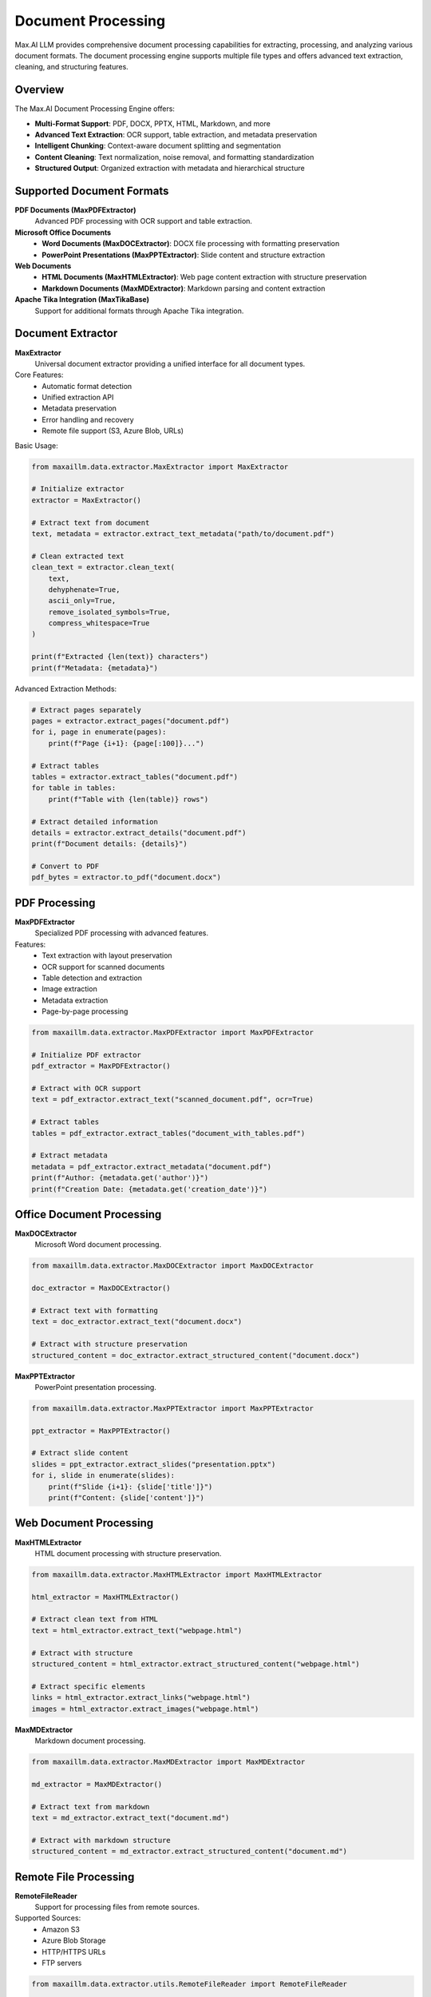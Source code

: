 Document Processing
===================

Max.AI LLM provides comprehensive document processing capabilities for extracting, processing, and analyzing various document formats. The document processing engine supports multiple file types and offers advanced text extraction, cleaning, and structuring features.

Overview
--------

The Max.AI Document Processing Engine offers:

* **Multi-Format Support**: PDF, DOCX, PPTX, HTML, Markdown, and more
* **Advanced Text Extraction**: OCR support, table extraction, and metadata preservation
* **Intelligent Chunking**: Context-aware document splitting and segmentation
* **Content Cleaning**: Text normalization, noise removal, and formatting standardization
* **Structured Output**: Organized extraction with metadata and hierarchical structure

Supported Document Formats
---------------------------

**PDF Documents (MaxPDFExtractor)**
    Advanced PDF processing with OCR support and table extraction.

**Microsoft Office Documents**
    * **Word Documents (MaxDOCExtractor)**: DOCX file processing with formatting preservation
    * **PowerPoint Presentations (MaxPPTExtractor)**: Slide content and structure extraction

**Web Documents**
    * **HTML Documents (MaxHTMLExtractor)**: Web page content extraction with structure preservation
    * **Markdown Documents (MaxMDExtractor)**: Markdown parsing and content extraction

**Apache Tika Integration (MaxTikaBase)**
    Support for additional formats through Apache Tika integration.

Document Extractor
------------------

**MaxExtractor**
    Universal document extractor providing a unified interface for all document types.

Core Features:
    * Automatic format detection
    * Unified extraction API
    * Metadata preservation
    * Error handling and recovery
    * Remote file support (S3, Azure Blob, URLs)

Basic Usage:

.. code-block:: python

    from maxaillm.data.extractor.MaxExtractor import MaxExtractor
    
    # Initialize extractor
    extractor = MaxExtractor()
    
    # Extract text from document
    text, metadata = extractor.extract_text_metadata("path/to/document.pdf")
    
    # Clean extracted text
    clean_text = extractor.clean_text(
        text,
        dehyphenate=True,
        ascii_only=True,
        remove_isolated_symbols=True,
        compress_whitespace=True
    )
    
    print(f"Extracted {len(text)} characters")
    print(f"Metadata: {metadata}")

Advanced Extraction Methods:

.. code-block:: python

    # Extract pages separately
    pages = extractor.extract_pages("document.pdf")
    for i, page in enumerate(pages):
        print(f"Page {i+1}: {page[:100]}...")
    
    # Extract tables
    tables = extractor.extract_tables("document.pdf")
    for table in tables:
        print(f"Table with {len(table)} rows")
    
    # Extract detailed information
    details = extractor.extract_details("document.pdf")
    print(f"Document details: {details}")
    
    # Convert to PDF
    pdf_bytes = extractor.to_pdf("document.docx")

PDF Processing
--------------

**MaxPDFExtractor**
    Specialized PDF processing with advanced features.

Features:
    * Text extraction with layout preservation
    * OCR support for scanned documents
    * Table detection and extraction
    * Image extraction
    * Metadata extraction
    * Page-by-page processing

.. code-block:: python

    from maxaillm.data.extractor.MaxPDFExtractor import MaxPDFExtractor
    
    # Initialize PDF extractor
    pdf_extractor = MaxPDFExtractor()
    
    # Extract with OCR support
    text = pdf_extractor.extract_text("scanned_document.pdf", ocr=True)
    
    # Extract tables
    tables = pdf_extractor.extract_tables("document_with_tables.pdf")
    
    # Extract metadata
    metadata = pdf_extractor.extract_metadata("document.pdf")
    print(f"Author: {metadata.get('author')}")
    print(f"Creation Date: {metadata.get('creation_date')}")

Office Document Processing
--------------------------

**MaxDOCExtractor**
    Microsoft Word document processing.

.. code-block:: python

    from maxaillm.data.extractor.MaxDOCExtractor import MaxDOCExtractor
    
    doc_extractor = MaxDOCExtractor()
    
    # Extract text with formatting
    text = doc_extractor.extract_text("document.docx")
    
    # Extract with structure preservation
    structured_content = doc_extractor.extract_structured_content("document.docx")

**MaxPPTExtractor**
    PowerPoint presentation processing.

.. code-block:: python

    from maxaillm.data.extractor.MaxPPTExtractor import MaxPPTExtractor
    
    ppt_extractor = MaxPPTExtractor()
    
    # Extract slide content
    slides = ppt_extractor.extract_slides("presentation.pptx")
    for i, slide in enumerate(slides):
        print(f"Slide {i+1}: {slide['title']}")
        print(f"Content: {slide['content']}")

Web Document Processing
-----------------------

**MaxHTMLExtractor**
    HTML document processing with structure preservation.

.. code-block:: python

    from maxaillm.data.extractor.MaxHTMLExtractor import MaxHTMLExtractor
    
    html_extractor = MaxHTMLExtractor()
    
    # Extract clean text from HTML
    text = html_extractor.extract_text("webpage.html")
    
    # Extract with structure
    structured_content = html_extractor.extract_structured_content("webpage.html")
    
    # Extract specific elements
    links = html_extractor.extract_links("webpage.html")
    images = html_extractor.extract_images("webpage.html")

**MaxMDExtractor**
    Markdown document processing.

.. code-block:: python

    from maxaillm.data.extractor.MaxMDExtractor import MaxMDExtractor
    
    md_extractor = MaxMDExtractor()
    
    # Extract text from markdown
    text = md_extractor.extract_text("document.md")
    
    # Extract with markdown structure
    structured_content = md_extractor.extract_structured_content("document.md")

Remote File Processing
----------------------

**RemoteFileReader**
    Support for processing files from remote sources.

Supported Sources:
    * Amazon S3
    * Azure Blob Storage
    * HTTP/HTTPS URLs
    * FTP servers

.. code-block:: python

    from maxaillm.data.extractor.utils.RemoteFileReader import RemoteFileReader
    
    # Process S3 file
    s3_url = "s3://bucket-name/path/to/document.pdf"
    text, metadata = extractor.extract_text_metadata(s3_url)
    
    # Process Azure Blob file
    azure_url = "https://account.blob.core.windows.net/container/document.pdf"
    text, metadata = extractor.extract_text_metadata(azure_url)
    
    # Process HTTP URL
    web_url = "https://example.com/document.pdf"
    text, metadata = extractor.extract_text_metadata(web_url)

Text Cleaning and Preprocessing
-------------------------------

**Advanced Text Cleaning**
    Comprehensive text cleaning and normalization.

.. code-block:: python

    # Clean extracted text
    clean_text = extractor.clean_text(
        raw_text,
        dehyphenate=True,           # Remove hyphenation
        ascii_only=True,            # Keep only ASCII characters
        remove_isolated_symbols=True,  # Remove standalone symbols
        compress_whitespace=True,   # Normalize whitespace
        remove_headers_footers=True,  # Remove headers/footers
        remove_page_numbers=True,   # Remove page numbers
        normalize_quotes=True,      # Normalize quotation marks
        fix_encoding=True          # Fix encoding issues
    )

**Custom Cleaning Rules**

.. code-block:: python

    def custom_cleaning_function(text):
        # Custom cleaning logic
        text = re.sub(r'\b\d{4}-\d{2}-\d{2}\b', '[DATE]', text)  # Replace dates
        text = re.sub(r'\b\d{3}-\d{3}-\d{4}\b', '[PHONE]', text)  # Replace phone numbers
        return text
    
    # Apply custom cleaning
    cleaned_text = custom_cleaning_function(raw_text)

Document Chunking and Segmentation
-----------------------------------

**Intelligent Document Splitting**
    Context-aware document segmentation for better processing.

.. code-block:: python

    from maxaillm.data.chunking.TextSplitter import TextSplitter
    
    # Initialize text splitter
    splitter = TextSplitter(
        chunk_size=1000,
        chunk_overlap=200,
        length_function=len,
        separator="\n\n"
    )
    
    # Create documents with metadata
    documents = splitter.create_documents(
        texts=[clean_text],
        file_metadata=metadata,
        metadata={
            "default": True,
            "summary": False,
            "entities": True,
            "frequent_keywords": True,
            "links": True
        },
        default_metadata={"source": "document.pdf"}
    )

**Header-Based Splitting**

.. code-block:: python

    from maxaillm.data.chunking import MarkdownHeaderSplitter, HTMLHeaderSplitter
    
    # Markdown header splitting
    md_splitter = MarkdownHeaderSplitter(
        splits=[("#", "Chapter"), ("##", "Section"), ("###", "Subsection")]
    )
    md_chunks = md_splitter.split_text(markdown_text)
    
    # HTML header splitting
    html_splitter = HTMLHeaderSplitter(
        splits=[("h1", "Chapter"), ("h2", "Section"), ("h3", "Subsection")]
    )
    html_chunks = html_splitter.split_text(html_text)

Metadata Extraction and Enhancement
-----------------------------------

**Automatic Metadata Extraction**
    Extract and enhance document metadata automatically.

.. code-block:: python

    # Extract comprehensive metadata
    metadata = extractor.extract_metadata("document.pdf")
    
    # Common metadata fields
    print(f"Title: {metadata.get('title')}")
    print(f"Author: {metadata.get('author')}")
    print(f"Subject: {metadata.get('subject')}")
    print(f"Keywords: {metadata.get('keywords')}")
    print(f"Creation Date: {metadata.get('creation_date')}")
    print(f"Modification Date: {metadata.get('modification_date')}")
    print(f"Page Count: {metadata.get('page_count')}")
    print(f"File Size: {metadata.get('file_size')}")

**Custom Metadata Enhancement**

.. code-block:: python

    def extract_custom_metadata(text):
        # Custom metadata extraction logic
        metadata = {}
        
        # Extract email addresses
        emails = re.findall(r'\b[A-Za-z0-9._%+-]+@[A-Za-z0-9.-]+\.[A-Z|a-z]{2,}\b', text)
        metadata['emails'] = emails
        
        # Extract phone numbers
        phones = re.findall(r'\b\d{3}-\d{3}-\d{4}\b', text)
        metadata['phone_numbers'] = phones
        
        # Extract dates
        dates = re.findall(r'\b\d{1,2}/\d{1,2}/\d{4}\b', text)
        metadata['dates'] = dates
        
        return metadata
    
    # Add custom metadata to documents
    splitter.add_metadata_to_documents_parallel(
        documents=documents,
        metadata_extraction_function=extract_custom_metadata,
        metadata_key="custom_metadata",
        max_workers=4
    )

Batch Processing
----------------

**Bulk Document Processing**
    Process multiple documents efficiently.

.. code-block:: python

    import os
    from concurrent.futures import ThreadPoolExecutor
    
    def process_document(file_path):
        try:
            text, metadata = extractor.extract_text_metadata(file_path)
            clean_text = extractor.clean_text(text)
            
            return {
                'file': file_path,
                'text': clean_text,
                'metadata': metadata,
                'status': 'success'
            }
        except Exception as e:
            return {
                'file': file_path,
                'error': str(e),
                'status': 'failed'
            }
    
    # Process multiple documents
    document_folder = "path/to/documents"
    file_paths = [os.path.join(document_folder, f) 
                  for f in os.listdir(document_folder)]
    
    # Parallel processing
    with ThreadPoolExecutor(max_workers=4) as executor:
        results = list(executor.map(process_document, file_paths))
    
    # Process results
    successful = [r for r in results if r['status'] == 'success']
    failed = [r for r in results if r['status'] == 'failed']
    
    print(f"Successfully processed: {len(successful)} documents")
    print(f"Failed to process: {len(failed)} documents")

Error Handling and Recovery
---------------------------

**Robust Error Handling**
    Handle various document processing errors gracefully.

.. code-block:: python

    def safe_extract_text(file_path):
        try:
            # Attempt extraction
            text, metadata = extractor.extract_text_metadata(file_path)
            return text, metadata, None
            
        except FileNotFoundError:
            return None, None, "File not found"
            
        except PermissionError:
            return None, None, "Permission denied"
            
        except UnicodeDecodeError:
            # Try with different encoding
            try:
                text, metadata = extractor.extract_text_metadata(
                    file_path, encoding='latin-1'
                )
                return text, metadata, "Encoding issue resolved"
            except:
                return None, None, "Encoding error"
                
        except Exception as e:
            return None, None, f"Unexpected error: {str(e)}"

**Fallback Strategies**

.. code-block:: python

    def extract_with_fallback(file_path):
        # Try primary extraction method
        try:
            return extractor.extract_text(file_path)
        except:
            pass
        
        # Try OCR if primary method fails
        try:
            return extractor.extract_text(file_path, ocr=True)
        except:
            pass
        
        # Try alternative extractor
        try:
            alternative_extractor = MaxTikaExtractor()
            return alternative_extractor.extract_text(file_path)
        except:
            pass
        
        # Return empty string if all methods fail
        return ""

Performance Optimization
------------------------

**Memory Management**
    Optimize memory usage for large document processing.

.. code-block:: python

    # Process large documents in chunks
    def process_large_document(file_path, chunk_size=1000000):
        with open(file_path, 'r', encoding='utf-8') as file:
            chunks = []
            while True:
                chunk = file.read(chunk_size)
                if not chunk:
                    break
                
                # Process chunk
                clean_chunk = extractor.clean_text(chunk)
                chunks.append(clean_chunk)
        
        return ''.join(chunks)

**Caching**
    Cache extraction results for improved performance.

.. code-block:: python

    import hashlib
    import pickle
    import os
    
    class CachedExtractor:
        def __init__(self, cache_dir="./extraction_cache"):
            self.extractor = MaxExtractor()
            self.cache_dir = cache_dir
            os.makedirs(cache_dir, exist_ok=True)
        
        def _get_cache_key(self, file_path):
            # Create cache key from file path and modification time
            stat = os.stat(file_path)
            key_string = f"{file_path}_{stat.st_mtime}_{stat.st_size}"
            return hashlib.md5(key_string.encode()).hexdigest()
        
        def extract_text_cached(self, file_path):
            cache_key = self._get_cache_key(file_path)
            cache_file = os.path.join(self.cache_dir, f"{cache_key}.pkl")
            
            # Check cache
            if os.path.exists(cache_file):
                with open(cache_file, 'rb') as f:
                    return pickle.load(f)
            
            # Extract and cache
            text, metadata = self.extractor.extract_text_metadata(file_path)
            result = (text, metadata)
            
            with open(cache_file, 'wb') as f:
                pickle.dump(result, f)
            
            return result

Best Practices
--------------

**Document Processing Pipeline**
    1. **Validate Input**: Check file existence and format
    2. **Extract Content**: Use appropriate extractor for file type
    3. **Clean Text**: Apply consistent cleaning rules
    4. **Chunk Content**: Split into manageable pieces
    5. **Extract Metadata**: Enhance with relevant information
    6. **Quality Check**: Validate extraction results
    7. **Store Results**: Save processed content and metadata

**Performance Tips**
    * Use parallel processing for multiple documents
    * Implement caching for frequently accessed files
    * Monitor memory usage with large documents
    * Use appropriate chunk sizes for your use case
    * Consider OCR only when necessary (it's slower)

**Quality Assurance**
    * Validate extraction results
    * Check for missing content
    * Verify metadata accuracy
    * Test with various document types
    * Monitor processing errors and failures

The Max.AI Document Processing Engine provides a comprehensive solution for extracting, cleaning, and structuring content from various document formats, enabling efficient document analysis and processing workflows.
